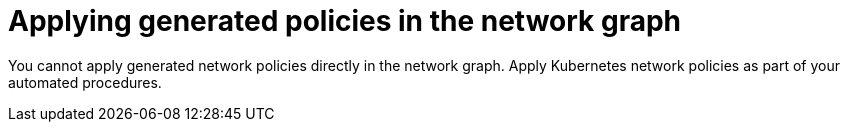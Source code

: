 // Module included in the following assemblies:
//
// * operating/manage-network-policies.adoc
:_content-type: PROCEDURE
[id="apply-generated-policies-ng20_{context}"]
= Applying generated policies in the network graph

[role="_abstract"]
You cannot apply generated network policies directly in the network graph. Apply Kubernetes network policies as part of your automated procedures.
